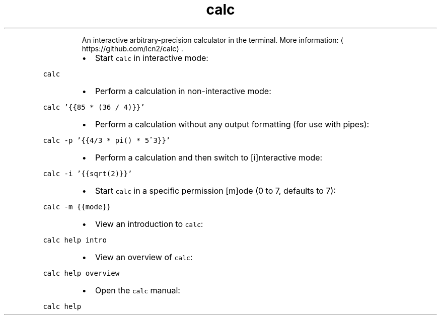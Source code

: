 .TH calc
.PP
.RS
An interactive arbitrary\-precision calculator in the terminal.
More information: \[la]https://github.com/lcn2/calc\[ra]\&.
.RE
.RS
.IP \(bu 2
Start \fB\fCcalc\fR in interactive mode:
.RE
.PP
\fB\fCcalc\fR
.RS
.IP \(bu 2
Perform a calculation in non\-interactive mode:
.RE
.PP
\fB\fCcalc '{{85 * (36 / 4)}}'\fR
.RS
.IP \(bu 2
Perform a calculation without any output formatting (for use with pipes):
.RE
.PP
\fB\fCcalc \-p '{{4/3 * pi() * 5^3}}'\fR
.RS
.IP \(bu 2
Perform a calculation and then switch to [i]nteractive mode:
.RE
.PP
\fB\fCcalc \-i '{{sqrt(2)}}'\fR
.RS
.IP \(bu 2
Start \fB\fCcalc\fR in a specific permission [m]ode (0 to 7, defaults to 7):
.RE
.PP
\fB\fCcalc \-m {{mode}}\fR
.RS
.IP \(bu 2
View an introduction to \fB\fCcalc\fR:
.RE
.PP
\fB\fCcalc help intro\fR
.RS
.IP \(bu 2
View an overview of \fB\fCcalc\fR:
.RE
.PP
\fB\fCcalc help overview\fR
.RS
.IP \(bu 2
Open the \fB\fCcalc\fR manual:
.RE
.PP
\fB\fCcalc help\fR
